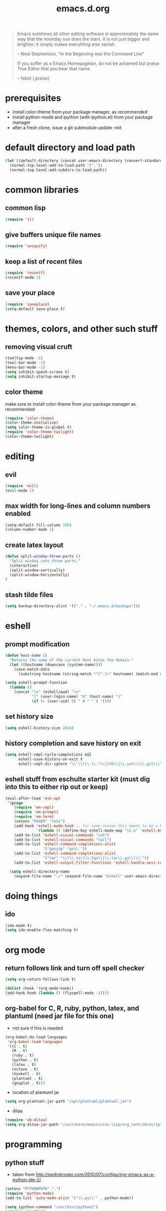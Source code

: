 #+TITLE: emacs.d.org
#+OPTIONS: toc:2 num:nil ^:nil

#+begin_quote
  Emacs outshines all other editing software in approximately the same
  way that the noonday sun does the stars. It is not just bigger and
  brighter; it simply makes everything else vanish.

  -- Neal Stephenson, "In the Beginning was the Command Line"
#+end_quote

#+begin_quote
  If you suffer as a Emacs Homepageian, do not be ashamed but praise
True Editor that you bear that name.

  -- fsbot (,praise)
#+end_quote

* prerequisites
  - install color-theme from your package manager, as recommended
  - install python-mode and ipython (with ipython.el) from your package manager
  - after a fresh clone, issue a git submodule update --init

* default directory and load path
#+begin_src emacs-lisp
(let ((default-directory (concat user-emacs-directory (convert-standard-filename "site-lisp/"))))
  (normal-top-level-add-to-load-path '("."))
  (normal-top-level-add-subdirs-to-load-path))
#+end_src

* common libraries
** common lisp
#+begin_src emacs-lisp
(require 'cl)
#+end_src

** give buffers unique file names
#+begin_src emacs-lisp
(require 'uniquify)
#+end_src

** keep a list of recent files
#+begin_src emacs-lisp
(require 'recentf)
(recentf-mode 1)
#+end_src

** save your place
#+begin_src emacs-lisp
(require 'saveplace)
(setq-default save-place t)
#+end_src

* themes, colors, and other such stuff
** removing visual cruft
#+begin_src emacs-lisp
(tooltip-mode -1)
(tool-bar-mode -1)
(menu-bar-mode -1)
(setq inhibit-spash-screen t)
(setq inhibit-startup-message t)
#+end_src

** color theme
make sure to install color-theme from your package manager as recommended
#+begin_src emacs-lisp
(require 'color-theme)
(color-theme-initialize)
(setq color-theme-is-global t)
(require 'color-theme-twilight)
(color-theme-twilight)
#+end_src

* editing 
** evil
#+begin_src emacs-lisp
(require 'evil)
(evil-mode 1)
#+end_src

** max width for long-lines and column numbers enabled
#+begin_src emacs-lisp
(setq-default fill-column 100)
(column-number-mode 1)
#+end_src

** create latex layout
#+begin_src emacs-lisp
(defun split-window-three-parts ()
  "Split window into three parts."
  (interactive)
  (split-window-vertically)
  (split-window-horizontally)
)
#+end_src

** stash tilde files
#+begin_src emacs-lisp
(setq backup-directory-alist '(("." . "~/.emacs.d/backups")))
#+end_src

* eshell
** prompt modification
#+begin_src emacs-lisp
(defun host-name ()
  "Returns the name of the current host minus the domain."
  (let ((hostname (downcase (system-name))))
    (save-match-data
      (substring hostname (string-match "^[^.]+" hostname) (match-end 0)))))

(setq eshell-prompt-function
  (lambda ()
    (concat "\n" (eshell/pwd) "\n" 
            "[" (user-login-name) "@" (host-name) "]"
            (if (= (user-uid) 0) " # " " $ "))))
#+end_src
   
** set history size
#+begin_src emacs-lisp
(setq eshell-history-size 2048)
#+end_src

** history completion and save history on exit
#+begin_src emacs-lisp
(setq eshell-cmpl-cycle-completions nil
      eshell-save-history-on-exit t
      eshell-cmpl-dir-ignore "\\`\\(\\.\\.?\\|CVS\\|\\.svn\\|\\.git\\|\\.bzr\\)/\\'")
#+end_src

** eshell stuff from eschulte starter kit (must dig into this to either rip out or keep)
#+begin_src emacs-lisp
(eval-after-load 'esh-opt
 '(progn
    (require 'em-cmpl)
    (require 'em-prompt)
    (require 'em-term)
    (setenv "PAGER" "less")
    (add-hook 'eshell-mode-hook ;; for some reason this needs to be a hook 
              '(lambda () (define-key eshell-mode-map "\C-a" 'eshell-bol)))
    (add-to-list 'eshell-visual-commands "ssh")
    (add-to-list 'eshell-visual-commands "tail")
    (add-to-list 'eshell-command-completions-alist 
                 '("gunzip" "gz\\'"))
    (add-to-list 'eshell-command-completions-alist 
                 '("tar" "\\(\\.tar|\\.tgz\\|\\.tar\\.gz\\)\\'"))
    (add-to-list 'eshell-output-filter-functions 'eshell-handle-ansi-color)))

  (setq eshell-directory-name
    (expand-file-name "./" (expand-file-name "eshell" user-emacs-directory)))
#+end_src

* doing things
** ido
#+begin_src emacs-lisp
(ido-mode t)
(setq ido-enable-flex-matching t)
#+end_src

* org mode 
** return follows link and turn off spell checker
#+begin_src emacs-lisp
(setq org-return-follows-link t)

(dolist (hook '(org-mode-hook))
(add-hook hook (lambda () (flyspell-mode -1))))
#+end_src

** org-babel for C, R, ruby, python, latex, and plantuml (need jar file for this one)
   - not sure if this is needed
#+begin_src emacs-lisp
(org-babel-do-load-languages
 'org-babel-load-languages
 '((C . t)
   (R . t)
   (ruby . t)
   (python . t)
   (latex . t)
   (octave . t)
   (haskell . t)
   (plantuml . t)
   (gnuplot . t)))
#+end_src
   
   - location of plantuml jar
#+begin_src emacs-lisp
(setq org-plantuml-jar-path "/opt/plantuml/plantuml.jar")
#+end_src

   - ditaa
#+begin_src emacs-lisp
(require 'ob-ditaa)
(setq org-ditaa-jar-path "/usr/share/emacs/site-lisp/org_contrib/scripts/ditaa.jar")
#+end_src


* programming
** python stuff
   - taken from http://pedrokroger.com/2010/07/configuring-emacs-as-a-python-ide-2/
#+begin_src emacs-lisp
(setenv "PYTHONPATH" ".")
(require 'python-mode)
(add-to-list 'auto-mode-alist '("\\.py\\'" . python-mode))

(setq ipython-command "/usr/bin/ipython2")
(require 'ipython)
#+end_src

** speaking statistics
#+begin_src emacs-lisp
(require 'ess-site)
#+end_src

* browsing
** launching chromium
#+begin_src emacs-lisp
(setq browse-url-browser-function 'browse-url-generic
      browse-url-generic-program "chromium-browser")
#+end_src

* keybindings
** increase text size
#+begin_src emacs-lisp
(global-set-key (kbd "C-+") 'text-scale-increase)
(global-set-key (kbd "C--") 'text-scale-decrease)
#+end_src

** better grep
#+begin_src emacs-lisp
(global-set-key (kbd "C-x C-r") 'rgrep)
#+end_src

** finding files
#+begin_src emacs-lisp
(global-set-key (kbd "C-x C-f") 'ido-find-file)
(global-set-key (kbd "C-x M-f") 'ido-find-file-other-window)
(global-set-key (kbd "C-x C-M-f") 'find-file-in-project)
#+end_src

** launch eshell
#+begin_src emacs-lisp
(global-set-key (kbd "C-c s") 'eshell)
#+end_src

** quick longlines 
#+begin_src emacs-lisp
(global-set-key (kbd "C-x M-l") 'longlines-mode)
#+end_src

** create working split
#+begin_src emacs-lisp
(global-set-key (kbd "C-x 4") 'split-window-three-parts)
#+end_src
** copy region
#+begin_src emacs-lisp
(global-set-key (kbd "C-c y") 'copy-region-as-kill)
#+end_src


* things i don't have yet but want
color ps1 in eshell in a good way

pretty printing lambdas

repeated tab characters wherever i want them

syntax highlighted config scripts such as bashrc

* things i don't have that look interesting
plan9 smart shell

* notes and stuff

  - some stuff jlk on #emacs suggested 
(ffap-bindings)

(require 'thingatpt)
(call-interactively 
  (let ((filename (thing-at-point 'filename))) 
    (if (file-exists-p filename) 'ffap 'ido-find-file)))

